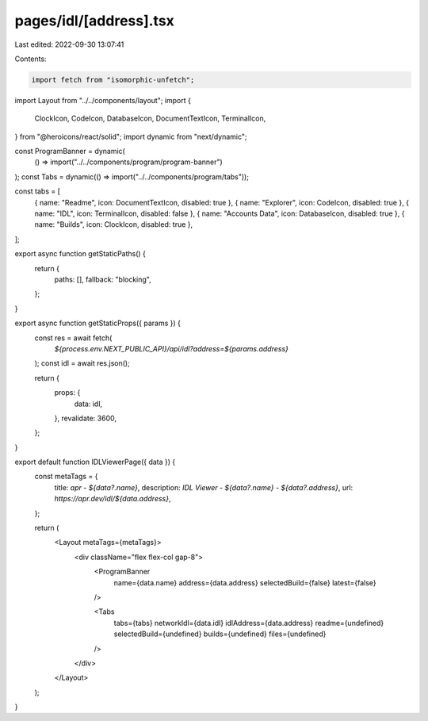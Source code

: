 pages/idl/[address].tsx
=======================

Last edited: 2022-09-30 13:07:41

Contents:

.. code-block:: tsx

    import fetch from "isomorphic-unfetch";
import Layout from "../../components/layout";
import {
  ClockIcon,
  CodeIcon,
  DatabaseIcon,
  DocumentTextIcon,
  TerminalIcon,
} from "@heroicons/react/solid";
import dynamic from "next/dynamic";

const ProgramBanner = dynamic(
  () => import("../../components/program/program-banner")
);
const Tabs = dynamic(() => import("../../components/program/tabs"));

const tabs = [
  { name: "Readme", icon: DocumentTextIcon, disabled: true },
  { name: "Explorer", icon: CodeIcon, disabled: true },
  { name: "IDL", icon: TerminalIcon, disabled: false },
  { name: "Accounts Data", icon: DatabaseIcon, disabled: true },
  { name: "Builds", icon: ClockIcon, disabled: true },
];

export async function getStaticPaths() {
  return {
    paths: [],
    fallback: "blocking",
  };
}

export async function getStaticProps({ params }) {
  const res = await fetch(
    `${process.env.NEXT_PUBLIC_API}/api/idl?address=${params.address}`
  );
  const idl = await res.json();

  return {
    props: {
      data: idl,
    },
    revalidate: 3600,
  };
}

export default function IDLViewerPage({ data }) {
  const metaTags = {
    title: `apr - ${data?.name}`,
    description: `IDL Viewer - ${data?.name} - ${data?.address}`,
    url: `https://apr.dev/idl/${data.address}`,
  };

  return (
    <Layout metaTags={metaTags}>
      <div className="flex flex-col gap-8">
        <ProgramBanner
          name={data.name}
          address={data.address}
          selectedBuild={false}
          latest={false}
        />

        <Tabs
          tabs={tabs}
          networkIdl={data.idl}
          idlAddress={data.address}
          readme={undefined}
          selectedBuild={undefined}
          builds={undefined}
          files={undefined}
        />
      </div>
    </Layout>
  );
}


